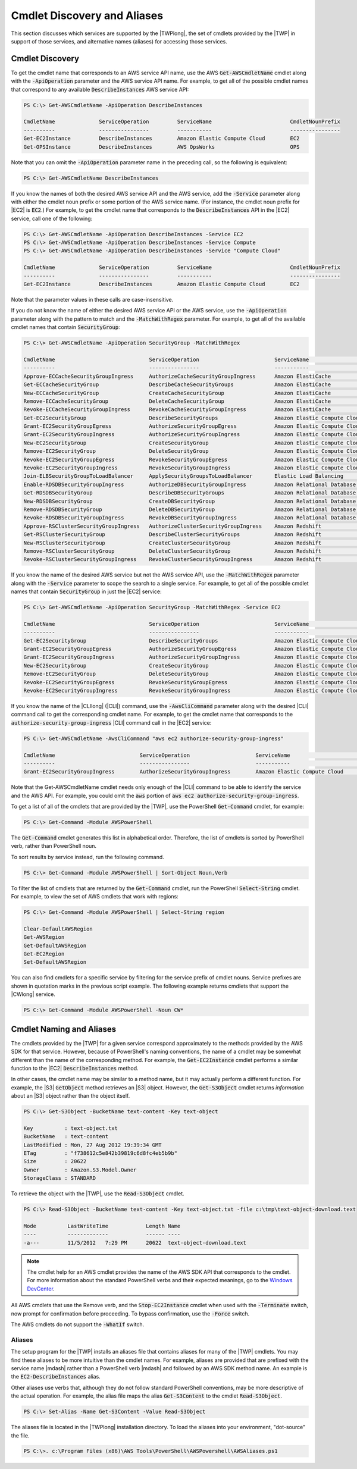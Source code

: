 .. _pstools-discovery-aliases:

############################
Cmdlet Discovery and Aliases
############################

This section discusses which services are supported by the |TWPlong|, the set of cmdlets provided by
the |TWP| in support of those services, and alternative names (aliases) for accessing those
services.

.. _pstools-cmdlet-discovery:

Cmdlet Discovery
----------------

To get the cmdlet name that corresponds to an AWS service API name, use the AWS
:code:`Get-AWSCmdletName` cmdlet along with the :code:`-ApiOperation` parameter and the AWS service
API name. For example, to get all of the possible cmdlet names that correspond to any available
:code:`DescribeInstances` AWS service API:

.. code-block:: none

    PS C:\> Get-AWSCmdletName -ApiOperation DescribeInstances
    
    CmdletName              ServiceOperation         ServiceName                         CmdletNounPrefix
    ----------              ----------------         -----------                         ----------------
    Get-EC2Instance         DescribeInstances        Amazon Elastic Compute Cloud        EC2
    Get-OPSInstance         DescribeInstances        AWS OpsWorks                        OPS

Note that you can omit the :code:`-ApiOperation` parameter name in the preceding call, so the
following is equivalent:

.. code-block:: none

    PS C:\> Get-AWSCmdletName DescribeInstances

If you know the names of both the desired AWS service API and the AWS service, add the
:code:`-Service` parameter along with either the cmdlet noun prefix or some portion of the AWS
service name. (For instance, the cmdlet noun prefix for |EC2| is :code:`EC2`.) For example, to get
the cmdlet name that corresponds to the :code:`DescribeInstances` API in the |EC2| service, call one
of the following:

.. code-block:: none

    PS C:\> Get-AWSCmdletName -ApiOperation DescribeInstances -Service EC2
    PS C:\> Get-AWSCmdletName -ApiOperation DescribeInstances -Service Compute
    PS C:\> Get-AWSCmdletName -ApiOperation DescribeInstances -Service "Compute Cloud"
    
    CmdletName              ServiceOperation         ServiceName                         CmdletNounPrefix
    ----------              ----------------         -----------                         ----------------
    Get-EC2Instance         DescribeInstances        Amazon Elastic Compute Cloud        EC2

Note that the parameter values in these calls are case-insensitive.

If you do not know the name of either the desired AWS service API or the AWS service, use the
:code:`-ApiOperation` parameter along with the pattern to match and the :code:`-MatchWithRegex`
parameter. For example, to get all of the available cmdlet names that contain :code:`SecurityGroup`:

.. code-block:: none

    PS C:\> Get-AWSCmdletName -ApiOperation SecurityGroup -MatchWithRegex
    
    CmdletName                              ServiceOperation                        ServiceName                            CmdletNounPrefix
    ----------                              ----------------                        -----------                            ----------------
    Approve-ECCacheSecurityGroupIngress     AuthorizeCacheSecurityGroupIngress      Amazon ElastiCache                     EC
    Get-ECCacheSecurityGroup                DescribeCacheSecurityGroups             Amazon ElastiCache                     EC
    New-ECCacheSecurityGroup                CreateCacheSecurityGroup                Amazon ElastiCache                     EC
    Remove-ECCacheSecurityGroup             DeleteCacheSecurityGroup                Amazon ElastiCache                     EC
    Revoke-ECCacheSecurityGroupIngress      RevokeCacheSecurityGroupIngress         Amazon ElastiCache                     EC
    Get-EC2SecurityGroup                    DescribeSecurityGroups                  Amazon Elastic Compute Cloud           EC2
    Grant-EC2SecurityGroupEgress            AuthorizeSecurityGroupEgress            Amazon Elastic Compute Cloud           EC2
    Grant-EC2SecurityGroupIngress           AuthorizeSecurityGroupIngress           Amazon Elastic Compute Cloud           EC2
    New-EC2SecurityGroup                    CreateSecurityGroup                     Amazon Elastic Compute Cloud           EC2
    Remove-EC2SecurityGroup                 DeleteSecurityGroup                     Amazon Elastic Compute Cloud           EC2
    Revoke-EC2SecurityGroupEgress           RevokeSecurityGroupEgress               Amazon Elastic Compute Cloud           EC2
    Revoke-EC2SecurityGroupIngress          RevokeSecurityGroupIngress              Amazon Elastic Compute Cloud           EC2
    Join-ELBSecurityGroupToLoadBalancer     ApplySecurityGroupsToLoadBalancer       Elastic Load Balancing                 ELB
    Enable-RDSDBSecurityGroupIngress        AuthorizeDBSecurityGroupIngress         Amazon Relational Database Service     RDS
    Get-RDSDBSecurityGroup                  DescribeDBSecurityGroups                Amazon Relational Database Service     RDS
    New-RDSDBSecurityGroup                  CreateDBSecurityGroup                   Amazon Relational Database Service     RDS
    Remove-RDSDBSecurityGroup               DeleteDBSecurityGroup                   Amazon Relational Database Service     RDS
    Revoke-RDSDBSecurityGroupIngress        RevokeDBSecurityGroupIngress            Amazon Relational Database Service     RDS
    Approve-RSClusterSecurityGroupIngress   AuthorizeClusterSecurityGroupIngress    Amazon Redshift                        RS
    Get-RSClusterSecurityGroup              DescribeClusterSecurityGroups           Amazon Redshift                        RS
    New-RSClusterSecurityGroup              CreateClusterSecurityGroup              Amazon Redshift                        RS
    Remove-RSClusterSecurityGroup           DeleteClusterSecurityGroup              Amazon Redshift                        RS
    Revoke-RSClusterSecurityGroupIngress    RevokeClusterSecurityGroupIngress       Amazon Redshift                        RS

If you know the name of the desired AWS service but not the AWS service API, use the
:code:`-MatchWithRegex` parameter along with the :code:`-Service` parameter to scope the search to a
single service. For example, to get all of the possible cmdlet names that contain
:code:`SecurityGroup` in just the |EC2| service:

.. code-block:: none

    PS C:\> Get-AWSCmdletName -ApiOperation SecurityGroup -MatchWithRegex -Service EC2
    
    CmdletName                              ServiceOperation                        ServiceName                            CmdletNounPrefix
    ----------                              ----------------                        -----------                            ----------------
    Get-EC2SecurityGroup                    DescribeSecurityGroups                  Amazon Elastic Compute Cloud           EC2
    Grant-EC2SecurityGroupEgress            AuthorizeSecurityGroupEgress            Amazon Elastic Compute Cloud           EC2
    Grant-EC2SecurityGroupIngress           AuthorizeSecurityGroupIngress           Amazon Elastic Compute Cloud           EC2
    New-EC2SecurityGroup                    CreateSecurityGroup                     Amazon Elastic Compute Cloud           EC2
    Remove-EC2SecurityGroup                 DeleteSecurityGroup                     Amazon Elastic Compute Cloud           EC2
    Revoke-EC2SecurityGroupEgress           RevokeSecurityGroupEgress               Amazon Elastic Compute Cloud           EC2
    Revoke-EC2SecurityGroupIngress          RevokeSecurityGroupIngress              Amazon Elastic Compute Cloud           EC2

If you know the name of the |CLIlong| (|CLI|) command, use the :code:`-AwsCliCommand` parameter
along with the desired |CLI| command call to get the corresponding cmdlet name. For example, to get
the cmdlet name that corresponds to the :code:`authorize-security-group-ingress` |CLI| command call
in the |EC2| service:

.. code-block:: none

    PS C:\> Get-AWSCmdletName -AwsCliCommand "aws ec2 authorize-security-group-ingress"
    
    CmdletName                           ServiceOperation                     ServiceName                         CmdletNounPrefix
    ----------                           ----------------                     -----------                         ----------------
    Grant-EC2SecurityGroupIngress        AuthorizeSecurityGroupIngress        Amazon Elastic Compute Cloud        EC2

Note that the Get-AWSCmdletName cmdlet needs only enough of the |CLI| command to be able to identify
the service and the AWS API. For example, you could omit the :code:`aws` portion of :code:`aws ec2
authorize-security-group-ingress`.

To get a list of all of the cmdlets that are provided by the |TWP|, use the PowerShell
:code:`Get-Command` cmdlet, for example:

.. code-block:: none

    PS C:\> Get-Command -Module AWSPowerShell

The :code:`Get-Command` cmdlet generates this list in alphabetical order. Therefore, the list of
cmdlets is sorted by PowerShell verb, rather than PowerShell noun.

To sort results by service instead, run the following command.

.. code-block:: none

    PS C:\> Get-Command -Module AWSPowerShell | Sort-Object Noun,Verb

To filter the list of cmdlets that are returned by the :code:`Get-Command` cmdlet, run the
PowerShell :code:`Select-String` cmdlet. For example, to view the set of AWS cmdlets that work with
regions:

.. code-block:: none

    PS C:\> Get-Command -Module AWSPowerShell | Select-String region
    
    Clear-DefaultAWSRegion
    Get-AWSRegion
    Get-DefaultAWSRegion
    Get-EC2Region
    Set-DefaultAWSRegion

You can also find cmdlets for a specific service by filtering for the service prefix of cmdlet
nouns. Service prefixes are shown in quotation marks in the previous script example. The following
example returns cmdlets that support the |CWlong| service.

.. code-block:: none

    PS C:\> Get-Command -Module AWSPowerShell -Noun CW*


.. _pstools-cmdlet-naming-aliases:

Cmdlet Naming and Aliases
-------------------------

The cmdlets provided by the |TWP| for a given service correspond approximately to the methods
provided by the AWS SDK for that service. However, because of PowerShell's naming conventions, the
name of a cmdlet may be somewhat different than the name of the corresponding method. For example,
the :code:`Get-EC2Instance` cmdlet performs a similar function to the |EC2|
:code:`DescribeInstances` method.

In other cases, the cmdlet name may be similar to a method name, but it may actually perform a
different function. For example, the |S3| :code:`GetObject` method retrieves an |S3| object.
However, the :code:`Get-S3Object` cmdlet returns *information* about an |S3| object rather than the
object itself.

.. code-block:: none

    PS C:\> Get-S3Object -BucketName text-content -Key text-object
    
    Key          : text-object.txt
    BucketName   : text-content
    LastModified : Mon, 27 Aug 2012 19:39:34 GMT
    ETag         : "f738612c5e842b39819c6d8fc4eb5b9b"
    Size         : 20622
    Owner        : Amazon.S3.Model.Owner
    StorageClass : STANDARD

To retrieve the object with the |TWP|, use the :code:`Read-S3Object` cmdlet.

.. code-block:: none

    PS C:\> Read-S3Object -BucketName text-content -Key text-object.txt -file c:\tmp\text-object-download.text
    
    Mode          LastWriteTime            Length Name
    ----          -------------            ------ ----
    -a---         11/5/2012   7:29 PM      20622  text-object-download.text

.. note:: The cmdlet help for an AWS cmdlet provides the name of the AWS SDK API that corresponds to the
    cmdlet. For more information about the standard PowerShell verbs and their expected meanings, go
    to the `Windows DevCenter
    <http://msdn.microsoft.com/en-us/library/windows/desktop/ms714428.aspx>`_.

All AWS cmdlets that use the Remove verb, and the :code:`Stop-EC2Instance` cmdlet when used with the
:code:`-Terminate` switch, now prompt for confirmation before proceeding. To bypass confirmation,
use the :code:`-Force` switch.

The AWS cmdlets do not support the :code:`-WhatIf` switch.

.. _pstools-aliases:

Aliases
~~~~~~~

The setup program for the |TWP| installs an aliases file that contains aliases for many of the |TWP|
cmdlets. You may find these aliases to be more intuitive than the cmdlet names. For example, aliases
are provided that are prefixed with the service name |mdash| rather than a PowerShell verb |mdash|
and followed by an AWS SDK method name. An example is the :code:`EC2-DescribeInstances` alias.

Other aliases use verbs that, although they do not follow standard PowerShell conventions, may be
more descriptive of the actual operation. For example, the alias file maps the alias
:code:`Get-S3Content` to the cmdlet :code:`Read-S3Object`.

.. code-block:: none

    PS C:\> Set-Alias -Name Get-S3Content -Value Read-S3Object

The aliases file is located in the |TWPlong| installation directory. To load the aliases into your
environment, "dot-source" the file.

.. code-block:: none

    PS C:\>. c:\Program Files (x86)\AWS Tools\PowerShell\AWSPowershell\AWSAliases.ps1

